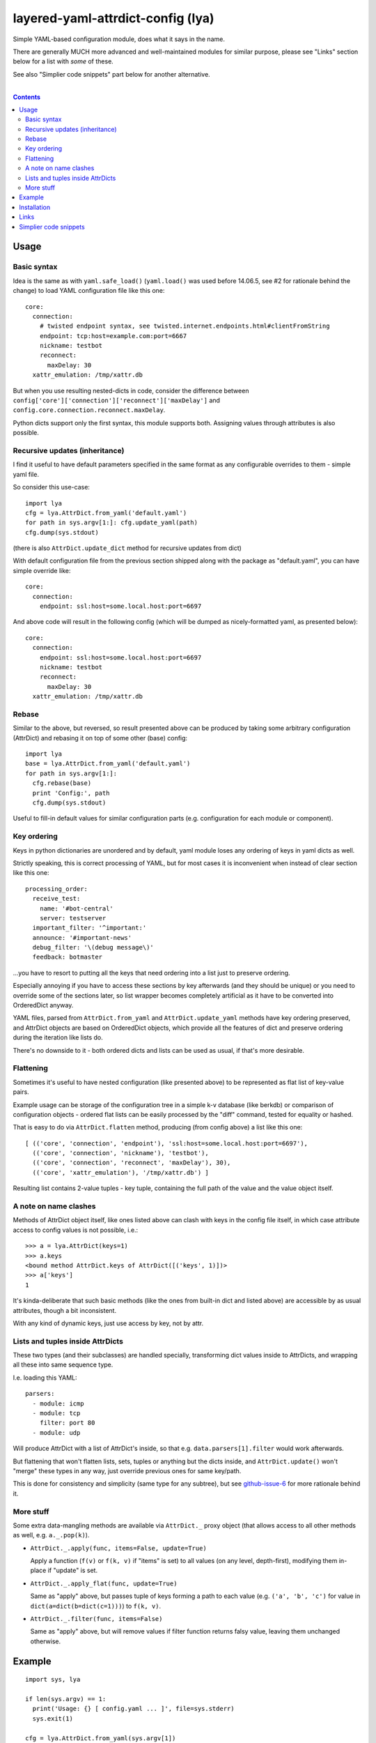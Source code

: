 layered-yaml-attrdict-config (lya)
==================================

Simple YAML-based configuration module, does what it says in the name.

There are generally MUCH more advanced and well-maintained modules for similar
purpose, please see "Links" section below for a list with *some* of these.

See also "Simplier code snippets" part below for another alternative.

|

.. contents::
  :backlinks: none



Usage
-----


Basic syntax
^^^^^^^^^^^^

Idea is the same as with ``yaml.safe_load()`` (``yaml.load()`` was used before
14.06.5, see #2 for rationale behind the change) to load YAML configuration file
like this one::

  core:
    connection:
      # twisted endpoint syntax, see twisted.internet.endpoints.html#clientFromString
      endpoint: tcp:host=example.com:port=6667
      nickname: testbot
      reconnect:
        maxDelay: 30
    xattr_emulation: /tmp/xattr.db

But when you use resulting nested-dicts in code, consider the difference between
``config['core']['connection']['reconnect']['maxDelay']`` and
``config.core.connection.reconnect.maxDelay``.

Python dicts support only the first syntax, this module supports both.
Assigning values through attributes is also possible.


Recursive updates (inheritance)
^^^^^^^^^^^^^^^^^^^^^^^^^^^^^^^

I find it useful to have default parameters specified in the same format as any
configurable overrides to them - simple yaml file.

So consider this use-case::

  import lya
  cfg = lya.AttrDict.from_yaml('default.yaml')
  for path in sys.argv[1:]: cfg.update_yaml(path)
  cfg.dump(sys.stdout)

(there is also ``AttrDict.update_dict`` method for recursive updates from dict)

With default configuration file from the previous section shipped along with the
package as "default.yaml", you can have simple override like::

  core:
    connection:
      endpoint: ssl:host=some.local.host:port=6697

And above code will result in the following config (which will be dumped as
nicely-formatted yaml, as presented below)::

  core:
    connection:
      endpoint: ssl:host=some.local.host:port=6697
      nickname: testbot
      reconnect:
        maxDelay: 30
    xattr_emulation: /tmp/xattr.db


Rebase
^^^^^^

Similar to the above, but reversed, so result presented above can be produced by
taking some arbitrary configuration (AttrDict) and rebasing it on top of some
other (base) config::

  import lya
  base = lya.AttrDict.from_yaml('default.yaml')
  for path in sys.argv[1:]:
    cfg.rebase(base)
    print 'Config:', path
    cfg.dump(sys.stdout)

Useful to fill-in default values for similar configuration parts (e.g.
configuration for each module or component).


Key ordering
^^^^^^^^^^^^

Keys in python dictionaries are unordered and by default, yaml module loses any
ordering of keys in yaml dicts as well.

Strictly speaking, this is correct processing of YAML, but for most cases it is
inconvenient when instead of clear section like this one::

  processing_order:
    receive_test:
      name: '#bot-central'
      server: testserver
    important_filter: '^important:'
    announce: '#important-news'
    debug_filter: '\(debug message\)'
    feedback: botmaster

...you have to resort to putting all the keys that need ordering into a list
just to preserve ordering.

Especially annoying if you have to access these sections by key afterwards (and
they should be unique) or you need to override some of the sections later, so
list wrapper becomes completely artificial as it have to be converted into
OrderedDict anyway.

YAML files, parsed from ``AttrDict.from_yaml`` and ``AttrDict.update_yaml``
methods have key ordering preserved, and AttrDict objects are based on
OrderedDict objects, which provide all the features of dict and preserve
ordering during the iteration like lists do.

There's no downside to it - both ordered dicts and lists can be used as usual,
if that's more desirable.


Flattening
^^^^^^^^^^

Sometimes it's useful to have nested configuration (like presented above) to be
represented as flat list of key-value pairs.

Example usage can be storage of the configuration tree in a simple k-v database
(like berkdb) or comparison of configuration objects - ordered flat lists can be
easily processed by the "diff" command, tested for equality or hashed.

That is easy to do via ``AttrDict.flatten`` method, producing (from config
above) a list like this one::

  [ (('core', 'connection', 'endpoint'), 'ssl:host=some.local.host:port=6697'),
    (('core', 'connection', 'nickname'), 'testbot'),
    (('core', 'connection', 'reconnect', 'maxDelay'), 30),
    (('core', 'xattr_emulation'), '/tmp/xattr.db') ]

Resulting list contains 2-value tuples - key tuple, containing the full path of
the value and the value object itself.


A note on name clashes
^^^^^^^^^^^^^^^^^^^^^^

Methods of AttrDict object itself, like ones listed above can clash with keys in
the config file itself, in which case attribute access to config values is not
possible, i.e.::

  >>> a = lya.AttrDict(keys=1)
  >>> a.keys
  <bound method AttrDict.keys of AttrDict([('keys', 1)])>
  >>> a['keys']
  1

It's kinda-deliberate that such basic methods (like the ones from built-in dict
and listed above) are accessible by as usual attributes, though a bit
inconsistent.

With any kind of dynamic keys, just use access by key, not by attr.


Lists and tuples inside AttrDicts
^^^^^^^^^^^^^^^^^^^^^^^^^^^^^^^^^

These two types (and their subclasses) are handled specially, transforming dict
values inside to AttrDicts, and wrapping all these into same sequence type.

I.e. loading this YAML::

  parsers:
    - module: icmp
    - module: tcp
      filter: port 80
    - module: udp

Will produce AttrDict with a list of AttrDict's inside, so that e.g.
``data.parsers[1].filter`` would work afterwards.

But flattening that won't flatten lists, sets, tuples or anything but the dicts
inside, and ``AttrDict.update()`` won't "merge" these types in any way, just
override previous ones for same key/path.

This is done for consistency and simplicity (same type for any subtree), but see
`github-issue-6`_ for more rationale behind it.

.. _github-issue-6: https://github.com/mk-fg/layered-yaml-attrdict-config/issues/6


More stuff
^^^^^^^^^^

Some extra data-mangling methods are available via ``AttrDict._`` proxy object
(that allows access to all other methods as well, e.g.  ``a._.pop(k)``).

-  ``AttrDict._.apply(func, items=False, update=True)``

   Apply a function (``f(v)`` or ``f(k, v)`` if "items" is set) to all values
   (on any level, depth-first), modifying them in-place if "update" is set.

-  ``AttrDict._.apply_flat(func, update=True)``

   Same as "apply" above, but passes tuple of keys forming a path to each value
   (e.g. ``('a', 'b', 'c')`` for value in ``dict(a=dict(b=dict(c=1)))``) to
   ``f(k, v)``.

-  ``AttrDict._.filter(func, items=False)``

   Same as "apply" above, but will remove values if filter function returns
   falsy value, leaving them unchanged otherwise.



Example
-------

::

  import sys, lya

  if len(sys.argv) == 1:
    print('Usage: {} [ config.yaml ... ]', file=sys.stderr)
    sys.exit(1)

  cfg = lya.AttrDict.from_yaml(sys.argv[1])
  for path in sys.argv[2:]: cfg.update_yaml(path)

  cfg.dump(sys.stdout)



Installation
------------

It's a regular package for Python 2.7+ and Python 3.0+ (though probably not
well-tested there).

Best way to install it (from PyPI_) would be to use pip_::

  % pip install layered-yaml-attrdict-config

If you don't have it, use::

  % easy_install pip
  % pip install layered-yaml-attrdict-config

Alternatively (see also `pip2014.com`_, `pip install guide`_
and `python packaging tutorial`_)::

  % curl https://raw.github.com/pypa/pip/master/contrib/get-pip.py | python
  % pip install layered-yaml-attrdict-config

Current-git version can be installed like this::

  % pip install 'git+https://github.com/mk-fg/layered-yaml-attrdict-config.git#egg=layered-yaml-attrdict-config'

Note that to install stuff in system-wide PATH and site-packages, elevated
privileges are often required.
Use ``install --user``, `~/.pydistutils.cfg`_ or virtualenv_ to do unprivileged
installs into custom paths.

Module uses `PyYAML <http://pyyaml.org/>`_ for processing of the actual YAML
files, but can work without it, as long as you use any methods with "yaml" in
their name, i.e. creating and using AttrDict objects like a regular dicts.

.. _PyPI: https://pypi.python.org/pypi/Feedjack/
.. _pip: http://pip-installer.org/
.. _pip2014.com: http://pip2014.com/
.. _python packaging tutorial: https://packaging.python.org/en/latest/installing.html
.. _pip install guide: http://www.pip-installer.org/en/latest/installing.html
.. _~/.pydistutils.cfg: http://docs.python.org/install/index.html#distutils-configuration-files
.. _virtualenv: http://pypi.python.org/pypi/virtualenv



Links
-----

As of 2015, in an arbitrary order.

* `confit <https://github.com/sampsyo/confit>`_

  Developed with- and used in the great
  `beets <https://github.com/sampsyo/beets>`_ project.

  Extra features that it has over this module include:

  * "An utterly sensible API resembling dictionary-and-list structures but
    providing transparent validation without lots of boilerplate code"

    No validation here, which might be a good idea when working with yaml, where
    user might be not aware of its type-parsing quirks (e.g. ``hash: 06ed1df``
    will be a string, but ``hash: 0768031`` an int).

  * "Look for configuration files in platform-specific paths"

  * "Integration with command-line arguments via argparse or optparse from the
    standard library"

* `loadconfig <https://loadconfig.readthedocs.org/>`_

  Attribute access, ordered dict values, great documentation (with tutorials),
  ``!include`` type to split configs, ``!expand`` to pull one value from the
  other config (e.g. previous layer), ``!env``, ``!read`` (load file into
  value), CLI and `CLG <https://clg.readthedocs.org/>`_ (generate argparse stuff
  from config) integration, really easy to use.

* `orderedattrdict <https://github.com/sanand0/orderedattrdict>`_

  Similar module to parse yaml configuration with attribute-access to subtrees
  and values, created - among other things - to be more PEP8-compliant and
  well-tested version of this module (see `github-pr-10`_).

  .. _github-pr-10: https://github.com/mk-fg/layered-yaml-attrdict-config/pull/10

* `layeredconfig <https://layeredconfig.readthedocs.org/>`_

  Supports a lot of source/backend formats, including e.g. etcd stores (r/w),
  not just files or env vars, writeback (to these backends) for changed values,
  last-modified auto-updating types of values, typed values in general,
  integration with argparse and much more.

  Also has attr-access and layered loading, with optional lookups for missing
  values in other configs/sections.

* `reyaml <https://github.com/ralienpp/reyaml>`_

  Adds parsing of comments (important if human-editable config gets written
  back), ability to check and produce meaningful error messages for invalid
  values, warnings/errors for accidental inline comments (e.g. when # in
  non-quoted url won't be parsed).

* `configloader <https://configloader.readthedocs.org/en/latest/>`_

  Inspired by flask.Config, has attribute access, can be updated from env and
  other configuration formats (including .py files).

* `yamlcfg <https://pypi.python.org/pypi/yamlcfg/>`_

  Implements attribute access and ordered layers, can add a highest-priority
  values from env vars.

* `yamlconfig <https://pypi.python.org/pypi/yamlconfig/>`_

  Implements basic templating from "default" values on top of YAML instead of
  layers.

* `yamlsettings <https://pypi.python.org/pypi/yamlsettings/>`_

  Can "help manage project settings, without having to worry about accidentally
  checking non-public information, like api keys".

  Same attribute access, updates, etc basic stuff.

* `python-yconfig <https://github.com/jet9/python-yconfig>`_

  Supports some code evaluation right from the YAML files, if that's your thing
  (can be really dangerous in general case, big security issue with
  e.g. ``yaml.load`` in general).



Simplier code snippets
----------------------

Simplier alternative to this module can be (Python 3)::

  from collections import ChainMap

  class DeepChainMap(ChainMap):
    def __init__(self, *maps, **map0):
      super().__init__(*filter(None, [map0] + list(maps)))
    def __getattr__(self, k):
      k_maps = list()
      for m in self.maps:
        if k in m:
          if isinstance(m[k], dict): k_maps.append(m[k])
          else: return m[k]
      if not k_maps: raise AttributeError(k)
      return DeepChainMap(*k_maps)
    def __setattr__(self, k, v):
      if k in ['maps']: return super().__setattr__(k, v)
      self[k] = v

  import yaml
  cli_opts = dict(connection=dict(port=6789))
  file_conf_a, file_conf_b = None, yaml.safe_load('connection: {host: myhost, port: null}')
  defaults = dict(connection=dict(host='localhost', port=1234, proto='tcp'))

  conf = DeepChainMap(cli_opts, file_conf_a, file_conf_b, defaults)
  print(conf.connection.host, conf.connection.port, conf.connection.proto)
  # Should print "myhost 6789 tcp", with changes to underlying maps propagating to "conf"

Similar thing for Python-2.7::

  import itertools as it, operator as op, functools as ft
  from collections import Mapping, MutableMapping

  class DeepChainMap(MutableMapping):

    _maps = None

    def __init__(self, *maps, **map0):
      self._maps = list(maps)
      if map0 or not self._maps: self._maps = [map0] + self._maps

    def __repr__(self):
      return '<DCM {:x} {}>'.format(id(self), repr(self._asdict()))

    def _asdict(self):
      return dict(it.chain.from_iterable(
        m.items() for m in reversed(self._maps) ))

    def keys(self):
      return list(it.chain.from_iterable(m.viewkeys() for m in self._maps))
    def __iter__(self): return iter(self.keys())
    def __len__(self): return len(self.keys())

    def __getitem__(self, k):
      k_maps = list()
      for m in self._maps:
        if k in m:
          if isinstance(m[k], Mapping): k_maps.append(m[k])
          elif not (m[k] is None and k_maps): return m[k]
      if not k_maps: raise KeyError(k)
      return DeepChainMap(*k_maps)

    def __getattr__(self, k):
      try: return self[k]
      except KeyError: raise AttributeError(k)

    def __setitem__(self, k, v):
      self._maps[0][k] = v

    def __setattr__(self, k, v):
      for m in map(op.attrgetter('__dict__'), [self] + self.__class__.mro()):
        if k in m:
          self.__dict__[k] = v
          break
      else: self[k] = v

    def __delitem__(self, k):
      for m in self._maps:
        if k in m: del m[k]

Or if you just need AttrDict::

  class adict(dict):
    def __init__(self, *args, **kwargs):
      super().__init__(*args, **kwargs)
      self.__dict__ = self

Please don't add 10-50 line dep modules to your code needlessly,
lest we end up with `"This kind of just broke the internet"`_ kind of mess.

.. _"This kind of just broke the internet": https://medium.com/@Rich_Harris/how-to-not-break-the-internet-with-this-one-weird-trick-e3e2d57fee28#.pbzlm4ueu
